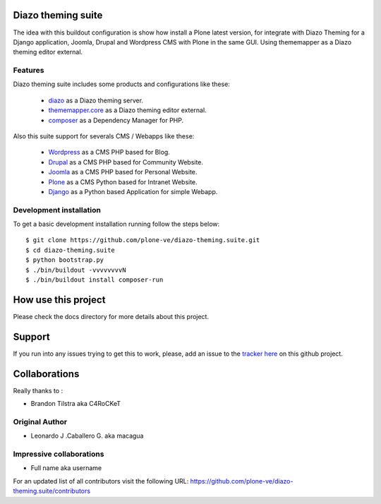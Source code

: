 Diazo theming suite
===================

The idea with this buildout configuration is show how install
a Plone latest version, for integrate with Diazo Theming for
a Django application, Joomla, Drupal and Wordpress CMS with
Plone in the same GUI. Using thememapper as a Diazo theming
editor external.

Features
--------

Diazo theming suite includes some products and configurations like these:

 - `diazo`_ as a Diazo theming server.

 - `thememapper.core`_ as a Diazo theming editor external.

 - `composer`_ as a Dependency Manager for PHP.

Also this suite support for severals CMS / Webapps like these:

 - `Wordpress`_ as a CMS PHP based for Blog.

 - `Drupal`_ as a CMS PHP based for Community Website.

 - `Joomla`_ as a CMS PHP based for Personal Website.

 - `Plone`_ as a CMS Python based for Intranet Website.

 - `Django`_ as a Python based Application for simple Webapp.

Development installation
------------------------

To get a basic development installation running follow the steps below: ::

    $ git clone https://github.com/plone-ve/diazo-theming.suite.git
    $ cd diazo-theming.suite
    $ python bootstrap.py
    $ ./bin/buildout -vvvvvvvvN
    $ ./bin/buildout install composer-run

How use this project
====================

Please check the docs directory for more details about this project.

Support
=======

If you run into any issues trying to get this to work, please, add an
issue to the `tracker here`_ on this github project.

Collaborations
==============

Really thanks to :

* Brandon Tilstra aka C4RoCKeT

Original Author
----------------

* Leonardo J .Caballero G. aka macagua

Impressive collaborations
-------------------------

* Full name aka username

For an updated list of all contributors visit the following URL: https://github.com/plone-ve/diazo-theming.suite/contributors

.. _tracker here: https://github.com/plone-ve/diazo-theming.suite/issues
.. _diazo: http://www.diazo.org
.. _composer: https://getcomposer.org/
.. _thememapper.core: https://github.com/plone-ve/thememapper.core
.. _Wordpress: https://wordpress.org
.. _Drupal: https://drupal.org
.. _Joomla: https://www.joomla.org
.. _Plone: https://plone.org
.. _Django: https://www.djangoproject.com/
